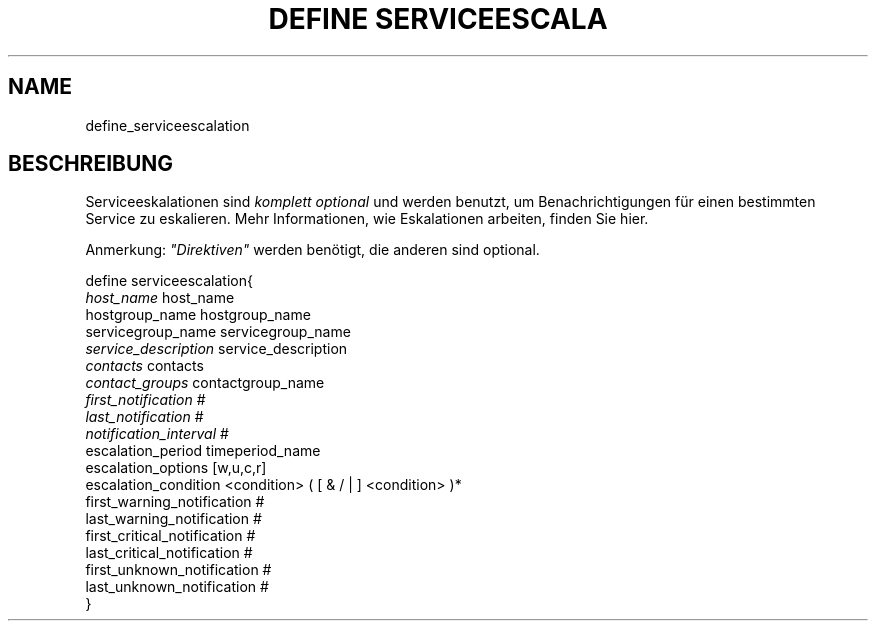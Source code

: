 .\"     Title: define serviceescalation
.\"    Author: 
.\" Generator: DocBook XSL Stylesheets v1.73.2 <http://docbook.sf.net/>
.\"      Date: 2011.08.24
.\"    Manual: 
      
.\"    Source: Icinga 1.5
.\"
.TH "DEFINE SERVICEESCALA" "8" "2011.08.24" "Icinga 1.5" ""
.\" disable hyphenation
.nh
.\" disable justification (adjust text to left margin only)
.ad l
.SH "NAME"
define_serviceescalation
.SH "BESCHREIBUNG"
.PP
Serviceeskalationen sind
\fIkomplett optional\fR
und werden benutzt, um Benachrichtigungen für einen bestimmten Service zu eskalieren\&. Mehr Informationen, wie Eskalationen arbeiten, finden Sie hier\&.
.PP
Anmerkung:
\fI"Direktiven"\fR
werden benötigt, die anderen sind optional\&.

   define serviceescalation{    
      \fIhost_name\fR                         host_name
      hostgroup_name                    hostgroup_name
      servicegroup_name                 servicegroup_name
      \fIservice_description\fR               service_description
      \fIcontacts\fR                          contacts
      \fIcontact_groups\fR                    contactgroup_name
      \fIfirst_notification\fR                #
      \fIlast_notification\fR                 #
      \fInotification_interval\fR             #
      escalation_period                 timeperiod_name
      escalation_options                [w,u,c,r]
      escalation_condition              <condition> ( [ & / | ] <condition> )*
      first_warning_notification        #
      last_warning_notification         #
      first_critical_notification       #
      last_critical_notification        #
      first_unknown_notification        #
      last_unknown_notification         #
   }    
    